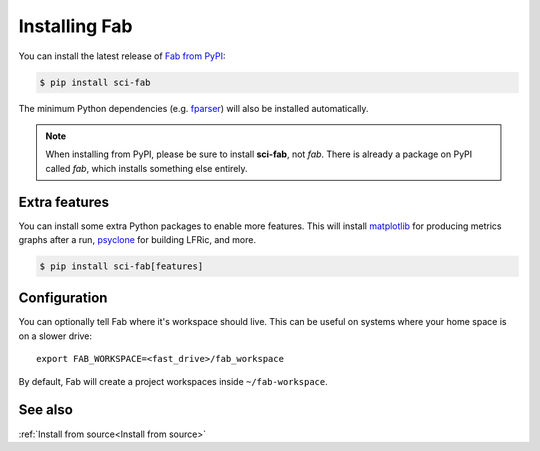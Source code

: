 .. _Install:


Installing Fab
**************
You can install the latest release of `Fab from PyPI <https://pypi.org/project/sci-fab/>`_:

.. code-block:: console

    $ pip install sci-fab

The minimum Python dependencies (e.g. `fparser <https://github.com/stfc/fparser>`_)
will also be installed automatically.

.. note::

    When installing from PyPI, please be sure to install **sci-fab**, not *fab*.
    There is already a package on PyPI called *fab*, which installs something else entirely.


Extra features
==============
You can install some extra Python packages to enable more features.
This will install `matplotlib <https://matplotlib.org/>`_ for producing metrics graphs after a run,
`psyclone <https://github.com/stfc/PSyclone>`_ for building LFRic, and more.

.. code-block:: console

    $ pip install sci-fab[features]


Configuration
=============

You can optionally tell Fab where it's workspace should live.
This can be useful on systems where your home space is on a slower drive::

    export FAB_WORKSPACE=<fast_drive>/fab_workspace

By default, Fab will create a project workspaces inside ``~/fab-workspace``.


See also
========
:ref:`Install from source<Install from source>`
